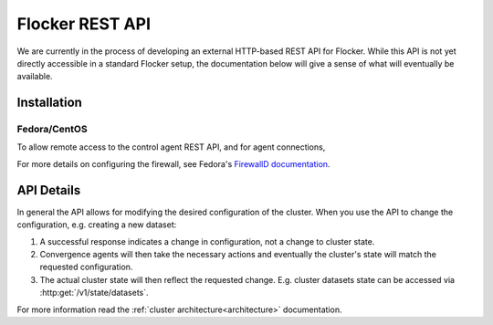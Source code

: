 .. _api:

================
Flocker REST API
================

We are currently in the process of developing an external HTTP-based REST API for Flocker.
While this API is not yet directly accessible in a standard Flocker setup, the documentation below will give a sense of what will eventually be available.


Installation
============

Fedora/CentOS
-------------

To allow remote access to the control agent REST API, and for agent connections,

.. task:: open_control_firewall

For more details on configuring the firewall, see Fedora's `FirewallD documentation <https://fedoraproject.org/wiki/FirewallD>`_.

API Details
===========

In general the API allows for modifying the desired configuration of the cluster.
When you use the API to change the configuration, e.g. creating a new dataset:

#. A successful response indicates a change in configuration, not a change to cluster state.
#. Convergence agents will then take the necessary actions and eventually the cluster's state will match the requested configuration.
#. The actual cluster state will then reflect the requested change.
   E.g. cluster datasets state can be accessed via :http:get:`/v1/state/datasets`.

For more information read the :ref:`cluster architecture<architecture>` documentation.

.. autoklein:: flocker.control.httpapi.DatasetAPIUserV1
    :schema_store_fqpn: flocker.control.httpapi.SCHEMAS
    :prefix: /v1
    :examples_path: api_examples.yml

